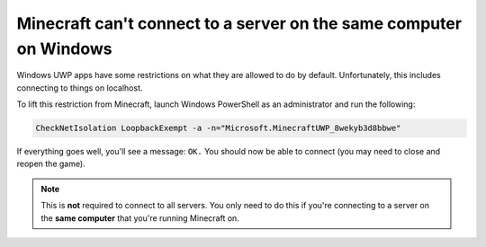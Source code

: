 Minecraft can't connect to a server on the same computer on Windows
"""""""""""""""""""""""""""""""""""""""""""""""""""""""""""""""""""

Windows UWP apps have some restrictions on what they are allowed to do by default.
Unfortunately, this includes connecting to things on localhost.

To lift this restriction from Minecraft, launch Windows PowerShell as an administrator and run the following:

.. code-block:: sh

    CheckNetIsolation LoopbackExempt -a -n="Microsoft.MinecraftUWP_8wekyb3d8bbwe"

If everything goes well, you'll see a message: ``OK.`` You should now be able to connect (you may need to close and reopen the game).

.. note::

    This is **not** required to connect to all servers. You only need to do this if you're connecting to a server on the  **same computer** that you're running Minecraft on.
